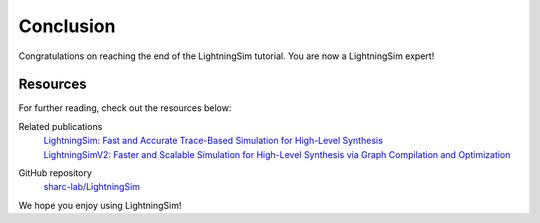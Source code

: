 Conclusion
==========

Congratulations on reaching the end of the LightningSim tutorial. You are now a LightningSim expert!

---------
Resources
---------

For further reading, check out the resources below:

Related publications
  | `LightningSim: Fast and Accurate Trace-Based Simulation for High-Level Synthesis <https://arxiv.org/abs/2304.11219>`_
  | `LightningSimV2: Faster and Scalable Simulation for High-Level Synthesis via Graph Compilation and Optimization <https://arxiv.org/abs/2404.09471>`_

GitHub repository
  `sharc-lab/LightningSim <https://github.com/sharc-lab/LightningSim>`_

We hope you enjoy using LightningSim!
